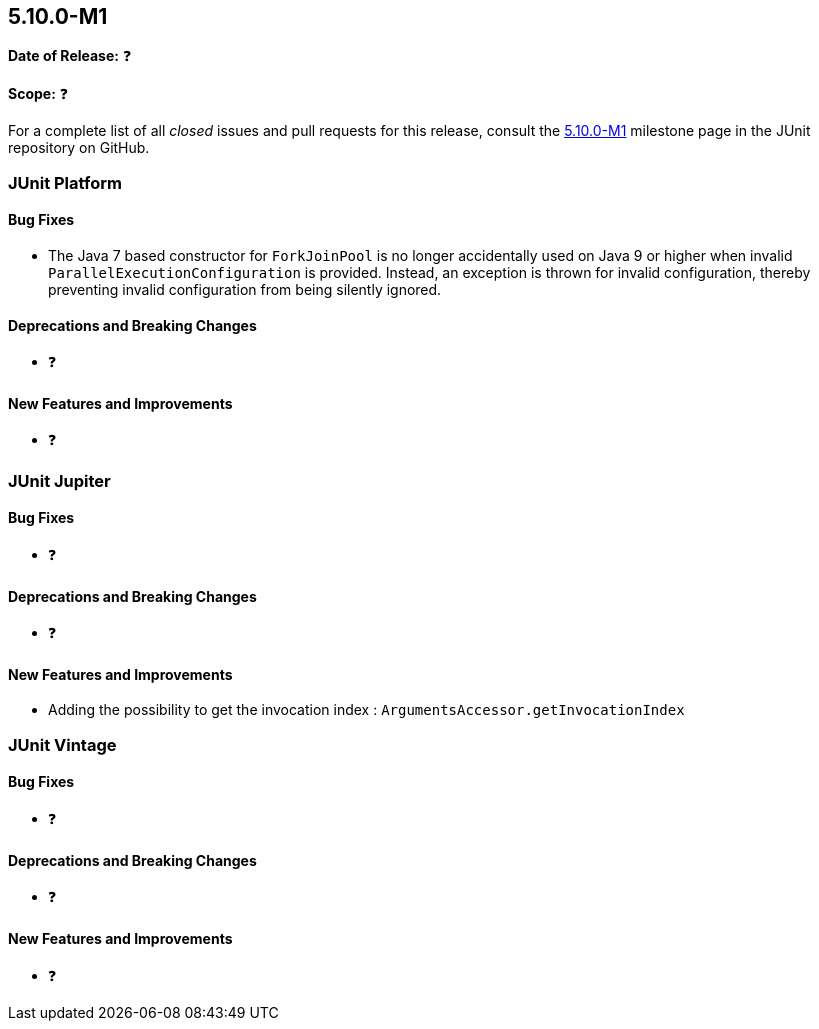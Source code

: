 [[release-notes-5.10.0-M1]]
== 5.10.0-M1

*Date of Release:* ❓

*Scope:* ❓

For a complete list of all _closed_ issues and pull requests for this release, consult the
link:{junit5-repo}+/milestone/65?closed=1+[5.10.0-M1] milestone page in the JUnit
repository on GitHub.


[[release-notes-5.10.0-M1-junit-platform]]
=== JUnit Platform

==== Bug Fixes

* The Java 7 based constructor for `ForkJoinPool` is no longer accidentally used on Java 9
  or higher when invalid `ParallelExecutionConfiguration` is provided. Instead, an
  exception is thrown for invalid configuration, thereby preventing invalid configuration
  from being silently ignored.

==== Deprecations and Breaking Changes

* ❓

==== New Features and Improvements

* ❓


[[release-notes-5.10.0-M1-junit-jupiter]]
=== JUnit Jupiter

==== Bug Fixes

* ❓

==== Deprecations and Breaking Changes

* ❓

==== New Features and Improvements

* Adding the possibility to get the invocation index : `ArgumentsAccessor.getInvocationIndex`


[[release-notes-5.10.0-M1-junit-vintage]]
=== JUnit Vintage

==== Bug Fixes

* ❓

==== Deprecations and Breaking Changes

* ❓

==== New Features and Improvements

* ❓
